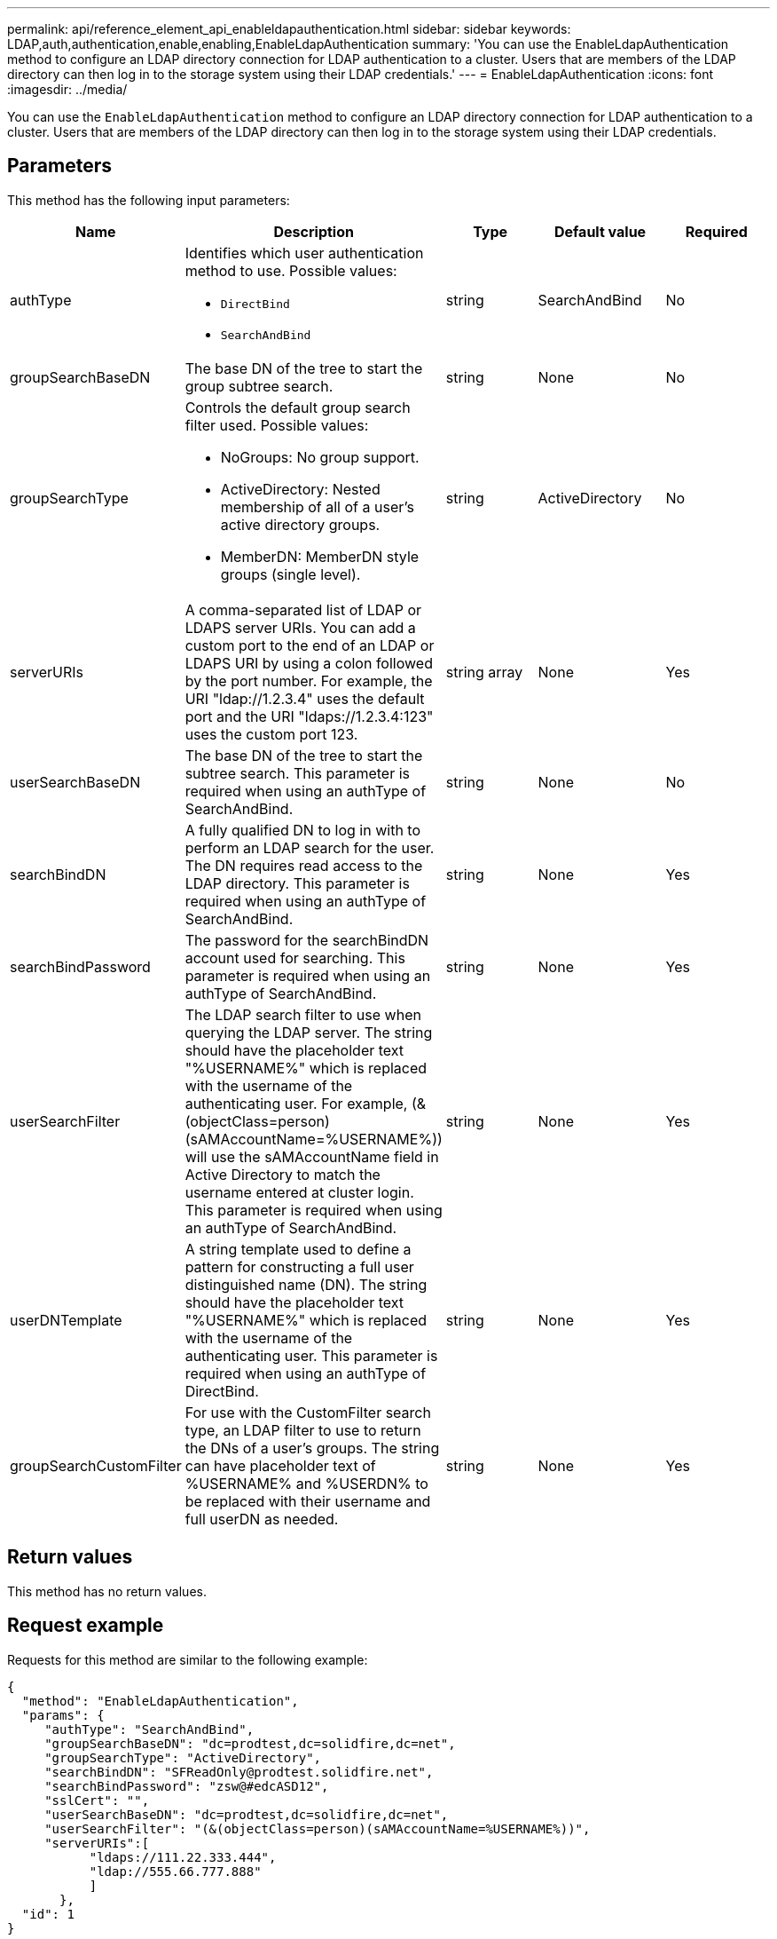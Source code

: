 ---
permalink: api/reference_element_api_enableldapauthentication.html
sidebar: sidebar
keywords: LDAP,auth,authentication,enable,enabling,EnableLdapAuthentication
summary: 'You can use the EnableLdapAuthentication method to configure an LDAP directory connection for LDAP authentication to a cluster. Users that are members of the LDAP directory can then log in to the storage system using their LDAP credentials.'
---
= EnableLdapAuthentication
:icons: font
:imagesdir: ../media/

[.lead]
You can use the `EnableLdapAuthentication` method to configure an LDAP directory connection for LDAP authentication to a cluster. Users that are members of the LDAP directory can then log in to the storage system using their LDAP credentials.

== Parameters

This method has the following input parameters:

[options="header"]
|===
|Name |Description |Type |Default value |Required
a|
authType
a|
Identifies which user authentication method to use. Possible values:

* `DirectBind`
* `SearchAndBind`

a|
string
a|
SearchAndBind
a|
No
a|
groupSearchBaseDN
a|
The base DN of the tree to start the group subtree search.
a|
string
a|
None
a|
No
a|
groupSearchType
a|
Controls the default group search filter used. Possible values:

* NoGroups: No group support.
* ActiveDirectory: Nested membership of all of a user's active directory groups.
* MemberDN: MemberDN style groups (single level).

a|
string
a|
ActiveDirectory
a|
No
a|
serverURIs
a|
A comma-separated list of LDAP or LDAPS server URIs. You can add a custom port to the end of an LDAP or LDAPS URI by using a colon followed by the port number. For example, the URI "ldap://1.2.3.4" uses the default port and the URI "ldaps://1.2.3.4:123" uses the custom port 123.
a|
string array
a|
None
a|
Yes
a|
userSearchBaseDN
a|
The base DN of the tree to start the subtree search. This parameter is required when using an authType of SearchAndBind.
a|
string
a|
None
a|
No
a|
searchBindDN
a|
A fully qualified DN to log in with to perform an LDAP search for the user. The DN requires read access to the LDAP directory. This parameter is required when using an authType of SearchAndBind.
a|
string
a|
None
a|
Yes
a|
searchBindPassword
a|
The password for the searchBindDN account used for searching. This parameter is required when using an authType of SearchAndBind.
a|
string
a|
None
a|
Yes
a|
userSearchFilter
a|
The LDAP search filter to use when querying the LDAP server. The string should have the placeholder text "%USERNAME%" which is replaced with the username of the authenticating user. For example, (&(objectClass=person)(sAMAccountName=%USERNAME%)) will use the sAMAccountName field in Active Directory to match the username entered at cluster login. This parameter is required when using an authType of SearchAndBind.
a|
string
a|
None
a|
Yes
a|
userDNTemplate
a|
A string template used to define a pattern for constructing a full user distinguished name (DN). The string should have the placeholder text "%USERNAME%" which is replaced with the username of the authenticating user. This parameter is required when using an authType of DirectBind.
a|
string
a|
None
a|
Yes
a|
groupSearchCustomFilter
a|
For use with the CustomFilter search type, an LDAP filter to use to return the DNs of a user's groups. The string can have placeholder text of %USERNAME% and %USERDN% to be replaced with their username and full userDN as needed.
a|
string
a|
None
a|
Yes
|===

== Return values

This method has no return values.

== Request example

Requests for this method are similar to the following example:

----
{
  "method": "EnableLdapAuthentication",
  "params": {
     "authType": "SearchAndBind",
     "groupSearchBaseDN": "dc=prodtest,dc=solidfire,dc=net",
     "groupSearchType": "ActiveDirectory",
     "searchBindDN": "SFReadOnly@prodtest.solidfire.net",
     "searchBindPassword": "zsw@#edcASD12",
     "sslCert": "",
     "userSearchBaseDN": "dc=prodtest,dc=solidfire,dc=net",
     "userSearchFilter": "(&(objectClass=person)(sAMAccountName=%USERNAME%))",
     "serverURIs":[
           "ldaps://111.22.333.444",
           "ldap://555.66.777.888"
           ]
       },
  "id": 1
}
----

== Response example

This method returns a response similar to the following example:

----
{
"id": 1,
"result": {
  }
}
----

== New since version

9.6
